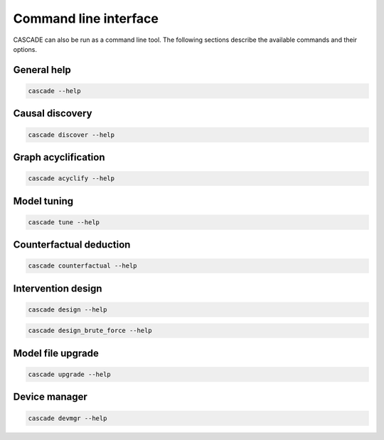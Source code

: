 Command line interface
======================

CASCADE can also be run as a command line tool. The following sections describe
the available commands and their options.


General help
------------

.. code-block:: console

    cascade --help

.. program-output:: cascade --help


Causal discovery
----------------

.. code-block:: console

    cascade discover --help

.. program-output:: cascade discover --help


Graph acyclification
--------------------

.. code-block:: console

    cascade acyclify --help

.. program-output:: cascade acyclify --help


Model tuning
------------

.. code-block:: console

    cascade tune --help

.. program-output:: cascade tune --help


Counterfactual deduction
------------------------

.. code-block:: console

    cascade counterfactual --help

.. program-output:: cascade counterfactual --help


Intervention design
-------------------

.. code-block:: console

    cascade design --help

.. program-output:: cascade design --help


.. code-block:: console

    cascade design_brute_force --help

.. program-output:: cascade design_brute_force --help


Model file upgrade
------------------

.. code-block:: console

    cascade upgrade --help

.. program-output:: cascade upgrade --help


Device manager
--------------

.. code-block:: console

    cascade devmgr --help

.. program-output:: cascade devmgr --help
